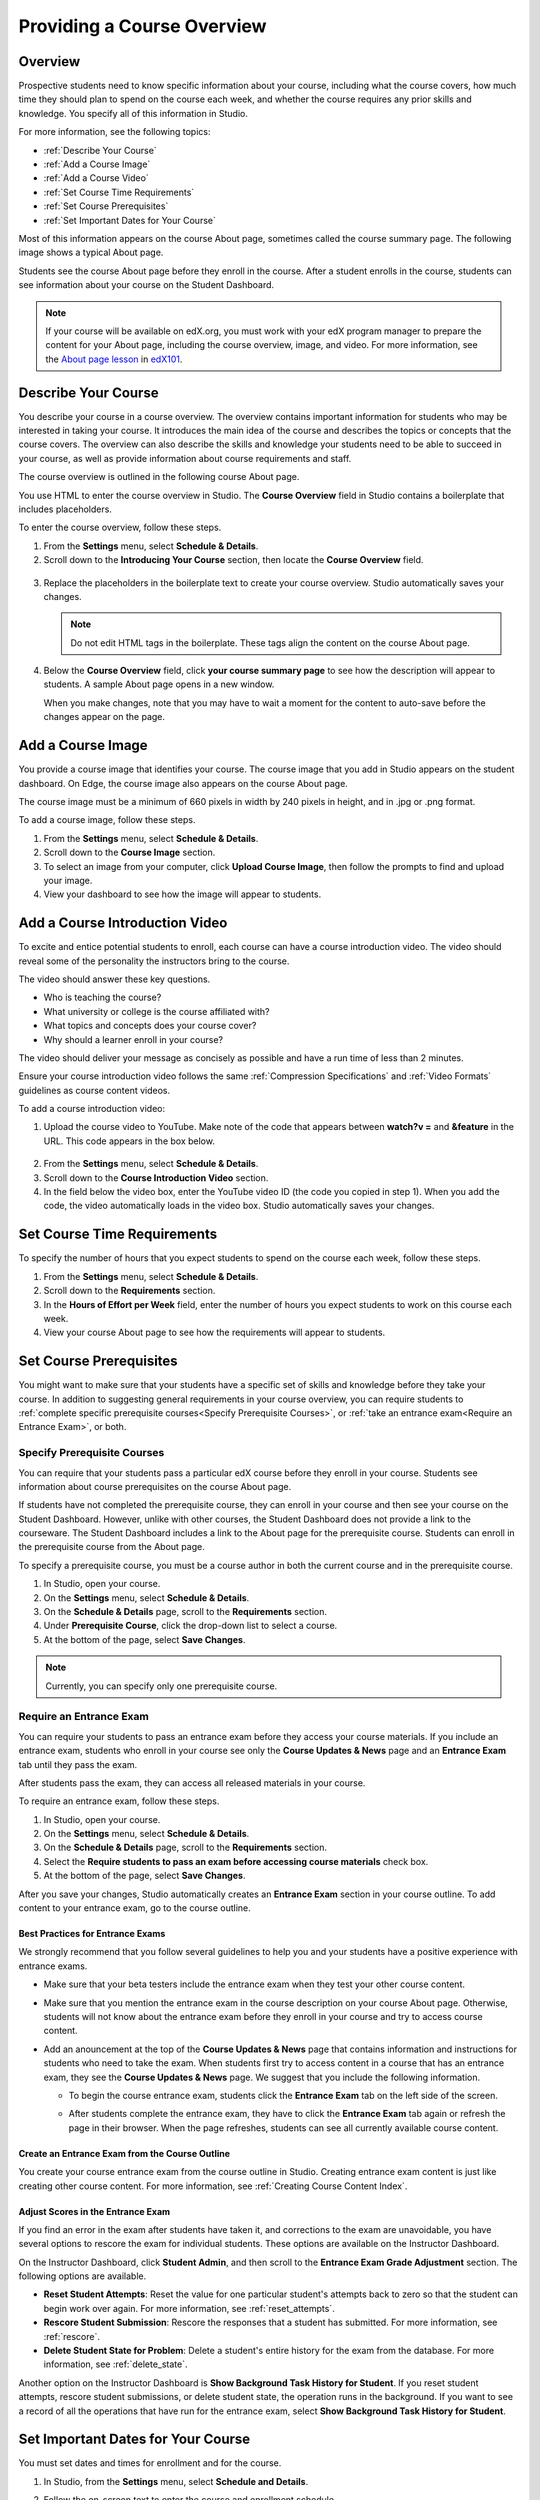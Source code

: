 .. _Providing a Course Overview:

#####################################
Providing a Course Overview
#####################################


**********
Overview
**********

Prospective students need to know specific information about your course,
including what the course covers, how much time they should plan to spend on the
course each week, and whether the course requires any prior skills and
knowledge. You specify all of this information in Studio.

For more information, see the following topics:

* :ref:`Describe Your Course`
* :ref:`Add a Course Image`
* :ref:`Add a Course Video`
* :ref:`Set Course Time Requirements`
* :ref:`Set Course Prerequisites`
* :ref:`Set Important Dates for Your Course`

Most of this information appears on the course About page, sometimes called the
course summary page. The following image shows a typical About page.

.. image:: ../../../shared/building_and_running_chapters/Images/about_page.png
 :width: 600
 :alt: An image of the course About page showing the course start and end dates,
     prerequisites, description, and other information

Students see the course About page before they enroll in the course. After a
student enrolls in the course, students can see information about your course on
the Student Dashboard.

.. image:: ../../../shared/building_and_running_chapters/Images/dashboard.png
 :width: 600
 :alt: An image of the dashboard showing courses with start and end dates

.. note:: If your course will be available on edX.org, you must work with 
 your edX program manager to prepare the content for your About page, including
 the course overview, image, and video. For more information, see the `About
 page lesson <https://www.edx.org/course/overview- creating-edx-course-edx-
 edx101#.VLA9IWTF-RU>`_ in `edX101 <https://www.edx.org/course/overview-
 creating-edx-course-edx-edx101#.VLA9IWTF- RU>`_.


.. _Describe Your Course:

*********************************
Describe Your Course
*********************************

You describe your course in a course overview. The overview contains important
information for students who may be interested in taking your course. It
introduces the main idea of the course and describes the topics or concepts that
the course covers. The overview can also describe the skills and knowledge your
students need to be able to succeed in your course, as well as provide
information about course requirements and staff.

The course overview is outlined in the following course About page.

.. image:: ../../../shared/building_and_running_chapters/Images/about-page-course-description.png
 :width: 600
 :alt: Image of a course About page with the overview circled

You use HTML to enter the course overview in Studio. The **Course Overview**
field in Studio contains a boilerplate that includes placeholders.

To enter the course overview, follow these steps.

#. From the **Settings** menu, select **Schedule & Details**.
#. Scroll down to the **Introducing Your Course** section, then locate the
   **Course Overview** field.

  .. image:: ../../../shared/building_and_running_chapters/Images/course_overview.png
   :width: 600
   :alt: Image of the HTML course description.

3. Replace the placeholders in the boilerplate text to create your course overview.
   Studio automatically saves your changes.

   .. note:: Do not edit HTML tags in the boilerplate. These tags align 
    the content on the course About page.
 
4. Below the **Course Overview** field, click **your course summary page** to
   see how the description will appear to students. A sample About page opens in
   a new window. 

   When you make changes, note that you may have to wait a moment for the content to auto-save before the changes appear on the page.


.. _Add a Course Image:

************************
Add a Course Image
************************

You provide a course image that identifies your course. The course image that
you add in Studio appears on the student dashboard. On Edge, the course image
also appears on the course About page.

.. image:: ../../../shared/building_and_running_chapters/Images/dashboard-course-image.png
 :width: 600
 :alt: Image of the course image in the student dashboard

The course image must be a minimum of 660 pixels in width by 240 pixels in
height, and in .jpg or .png format.

To add a course image, follow these steps.

#. From the **Settings** menu, select **Schedule & Details**.
#. Scroll down to the **Course Image** section.
#. To select an image from your computer, click **Upload Course Image**, then
   follow the prompts to find and upload your image.
#. View your dashboard to see how the image will appear to students.

.. _Add a Course Video:

*********************************
Add a Course Introduction Video
*********************************

To excite and entice potential students to enroll, each course can have a course
introduction video. The video should reveal some of the personality the
instructors bring to the course.

.. image:: ../../../shared/building_and_running_chapters/Images/about-page-course-video.png
 :alt: Image of the course video in the course About page.

The video should answer these key questions.

* Who is teaching the course?
* What university or college is the course affiliated with?
* What topics and concepts does your course cover?
* Why should a learner enroll in your course?

The video should deliver your message as concisely as possible and have a run
time of less than 2 minutes.

Ensure your course introduction video follows the same :ref:`Compression
Specifications` and :ref:`Video Formats` guidelines as course content videos.

To add a course introduction video:


#. Upload the course video to YouTube. Make note of the code that appears
   between **watch?v =** and **&feature** in the URL. This code appears in the
   box below.

  .. image:: ../../../shared/building_and_running_chapters/Images/image127.png
    :alt: Image of a sample course video
    
2. From the **Settings** menu, select **Schedule & Details**.
#. Scroll down to the **Course Introduction Video** section.
#. In the field below the video box, enter the YouTube video ID (the code you
   copied in step 1). When you add the code, the video automatically loads in
   the video box. Studio automatically saves your changes.


.. _Set Course Time Requirements:

************************************
Set Course Time Requirements
************************************

To specify the number of hours that you expect students to spend on the course
each week, follow these steps.

#. From the **Settings** menu, select **Schedule & Details**.
#. Scroll down to the **Requirements** section.
#. In the **Hours of Effort per Week** field, enter the number of hours you
   expect students to work on this course each week.
#. View your course About page to see how the requirements will appear to
   students.


.. _Set Course Prerequisites:

********************************************
Set Course Prerequisites
********************************************

You might want to make sure that your students have a specific set of skills and
knowledge before they take your course. In addition to suggesting general
requirements in your course overview, you can require students to :ref:`complete
specific prerequisite courses<Specify Prerequisite Courses>`, or :ref:`take an
entrance exam<Require an Entrance Exam>`, or both.


.. _Specify Prerequisite Courses:

===================================
Specify Prerequisite Courses
===================================

You can require that your students pass a particular edX course before they
enroll in your course. Students see information about course prerequisites on
the course About page.

.. image:: ../../../shared/building_and_running_chapters/Images/PrereqAboutPage.png
  :width: 500
  :alt: A course About page with prerequisite course information circled

If students have not completed the prerequisite course, they can enroll in your
course and then see your course on the Student Dashboard. However, unlike with
other courses, the Student Dashboard does not provide a link to the courseware.
The Student Dashboard includes a link to the About page for the prerequisite
course. Students can enroll in the prerequisite course from the About page.

.. image:: ../../../shared/building_and_running_chapters/Images/Prereq_StudentDashboard.png
  :width: 500
  :alt: The Student Dashboard with an available course and a course that is
      unavailable because it has a prerequisite

To specify a prerequisite course, you must be a course author in both the
current course and in the prerequisite course.

#. In Studio, open your course.
#. On the **Settings** menu, select **Schedule & Details**.
#. On the **Schedule & Details** page, scroll to the **Requirements** section.
#. Under **Prerequisite Course**, click the drop-down list to select a course.
#. At the bottom of the page, select **Save Changes**.

.. note:: Currently, you can specify only one prerequisite course.


.. _Require an Entrance Exam:

===================================
Require an Entrance Exam
===================================

You can require your students to pass an entrance exam before they access your
course materials. If you include an entrance exam, students who enroll in your 
course see only the **Course Updates & News** page and an **Entrance Exam** tab 
until they pass the exam.

.. image:: ../../../shared/building_and_running_chapters/Images/EntEx_LandingPage.png
  :width: 500
  :alt: The Course Updates & News page with the Entrance Exam tab circled on the
      left


After students pass the exam, they can access all released materials in your 
course. 

To require an entrance exam, follow these steps.

#. In Studio, open your course.
#. On the **Settings** menu, select **Schedule & Details**.
#. On the **Schedule & Details** page, scroll to the **Requirements** section.
#. Select the **Require students to pass an exam before accessing course
   materials** check box.
#. At the bottom of the page, select **Save Changes**.

After you save your changes, Studio automatically creates an **Entrance Exam** 
section in your course outline. To add content to your entrance exam, go to the 
course outline. 

Best Practices for Entrance Exams
********************************************

We strongly recommend that you follow several guidelines to help you and your
students have a positive experience with entrance exams.

* Make sure that your beta testers include the entrance exam when they test your
  other course content.

* Make sure that you mention the entrance exam in the course description on your
  course About page. Otherwise, students will not know about the entrance exam
  before they enroll in your course and try to access course content.

* Add an anouncement at the top of the **Course Updates & News** page that
  contains information and instructions for students who need to take the exam.
  When students first try to access content in a course that has an entrance
  exam, they see the **Course Updates & News** page. We suggest that you include
  the following information.

  * To begin the course entrance exam, students click the **Entrance Exam** tab
    on the left side of the screen.

  * After students complete the entrance exam, they have to click the **Entrance
    Exam** tab again or refresh the page in their browser. When the page
    refreshes, students can see all currently available course content.

    .. image:: ../../../shared/building_and_running_chapters/Images/EntEx_CourseAccordionAfterPass.png
      :width: 500
      :alt: The student view after the student has passed the entrance exam,
          with all available course sections listed in the course accordion


Create an Entrance Exam from the Course Outline
**************************************************

You create your course entrance exam from the course outline in Studio. Creating
entrance exam content is just like creating other course content. For more
information, see :ref:`Creating Course Content Index`.

Adjust Scores in the Entrance Exam
********************************************

If you find an error in the exam after students have taken it, and corrections
to the exam are unavoidable, you have several options to rescore the exam for
individual students. These options are available on the Instructor Dashboard.

On the Instructor Dashboard, click **Student Admin**, and then scroll to the
**Entrance Exam Grade Adjustment** section. The following options are available.

* **Reset Student Attempts**: Reset the value for one particular student's
  attempts back to zero so that the student can begin work over again. For more
  information, see :ref:`reset_attempts`.

* **Rescore Student Submission**: Rescore the responses that a student has
  submitted. For more information, see :ref:`rescore`.

* **Delete Student State for Problem**: Delete a student's entire history for
  the exam from the database. For more information, see :ref:`delete_state`.

Another option on the Instructor Dashboard is **Show Background Task History for
Student**. If you reset student attempts, rescore student submissions, or delete
student state, the operation runs in the background. If you want to see a record
of all the operations that have run for the entrance exam, select **Show
Background Task History for Student**.



.. _Set Important Dates for Your Course:

***********************************
Set Important Dates for Your Course
***********************************

You must set dates and times for enrollment and for the course.

#. In Studio, from the **Settings** menu, select **Schedule and Details**.  
#. Follow the on-screen text to enter the course and enrollment schedule.

   .. image:: ../../../shared/building_and_running_chapters/Images/schedule.png
    :width: 450
    :alt: An image of the course schedule page.


.. note:: The **Time** fields on this page, and the times that students 
 see, use Universal Coordinated Time (UTC).

.. _The Course Start Date:

=======================
The Course Start Date
=======================


.. note:: The default course start date is set far into the future, to
 **01/01/2030**. This is to ensure that your course does not start before
 you intend it to. You must change the course start date to the date you want
 students to begin using the course.

Students see the course start date and time on their **Current Courses**
dashboards and on the course About page. Students can see some parts of the
course before the course start date. For example, students can see your **Course
Info** page and course-wide discussion topics as soon as they enroll in your
course. For more information about course-wide discussion topics, see
:ref:`Create CourseWide Discussion Topics`.

The following example shows the course start date and time on the course About
page:

.. image:: ../../../shared/building_and_running_chapters/Images/about-page-course-start.png
 :width: 600
 :alt: An image of the course About page, with the start date circled.

In the dashboard, students see the start dates and times for each of their
courses, as in the following examples.

.. image:: ../../../shared/building_and_running_chapters/Images/dashboard-course-to-start.png
 :width: 600
 :alt: An image of two courses in the student dashboard, with the start dates
     and times circled.

.. note:: If you do not specify a start time for your course, students see
   the default start time, 00:00 Coordinated Universal Time (UTC).


.. _Set the Advertised Start Date:

======================================
Set the Advertised Start Date
======================================

You can set an advertised start date for your course that is different than the
course start date you set in the **Schedule and Details** page. You may want to
do this if there is uncertainty about the exact start date. For example, you
could advertise the start date as **Spring, 2014**.

To set an advertised start date:

#. From the **Settings** menu, select **Advanced Settings**.
#. Find the **Course Advertised Start Date** policy key. The default value is
   **null**.
#. Enter the value you want to display as the advertised start date. You can
   use any string, enclosed in double quotation marks. If you format the string
   as a date (for example, as 02/01/2014), the value is parsed and presented to
   students as a date.

  .. image:: ../../../shared/building_and_running_chapters/Images/advertised_start.png
   :alt: Image of the advertised start date policy key with a value of "anytime,
       self-paced"

4. Click **Save Changes** at the bottom of the page.

The start date shown on the dashboard is now the value of the **Course
Advertised Start Date** policy key:

.. image:: ../../../shared/building_and_running_chapters/Images/dashboard-course_adver_start.png
 :width: 600
 :alt: An image of a course listing in the student dashboard, with the
     advertised start date circled.

If you do not change the default course start date (01/01/2030), and the
**Course Advertised Start Date** policy value is ``null``, then the student
dashboard does not list a start date for the course. Students just see that
the course has not yet started.

.. _The Course End Date:

=====================
The Course End Date
=====================

The course end date is the date after which students can no longer earn credit
toward certificates. Students who have earned certificates can view them after
the course end date.

.. important::
 If you do not set a course end date, students will not be able to access
 earned certificates.

After grades and certificates are finalized, students see the course end date
on their personal **Current Courses** dashboards, as shown in the following
examples.

* If grades and certificates are not yet finalized, students can see the course
  end date and a message:

  .. image:: ../../../shared/building_and_running_chapters/Images/dashboard-wrapping-course.png
   :alt: Image of a course on the student dashboard that has ended, but not
     been graded

* When grades and certificates are finalized, students who have not earned a
  certificate see their score and the score required to earn a certificate:
  
  .. image:: ../../../shared/building_and_running_chapters/Images/dashboard-no-cert-course.png
   :alt: Image of a course on the student dashboard that has ended, but not
     been graded

* Students whose final score is equal to or higher than the required score can
  click **Download Certificate** to get their certificates as PDFs:

  .. image:: ../../../shared/building_and_running_chapters/Images/dashboard-completed-course.png
   :alt: Image of a course on the student dashboard that has ended, but not
     been graded

